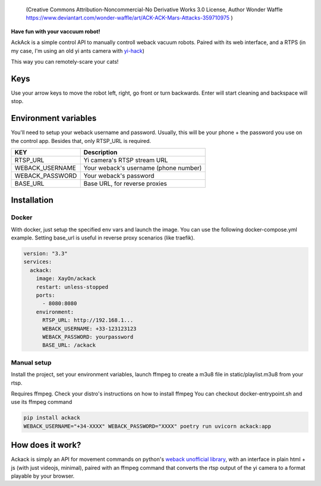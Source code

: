.. figure:: ./docs/ackack.jpg
   :width: 200px

   (Creative Commons Attribution-Noncommercial-No Derivative Works 3.0 License, Author Wonder Waffle https://www.deviantart.com/wonder-waffle/art/ACK-ACK-Mars-Attacks-359710975 )



|pypi| |release| |downloads| |python_versions| |pypi_versions| |actions|

.. |pypi| image:: https://img.shields.io/pypi/l/ackack
.. |release| image:: https://img.shields.io/librariesio/release/pypi/ackack
.. |downloads| image:: https://img.shields.io/pypi/dm/ackack
.. |python_versions| image:: https://img.shields.io/pypi/pyversions/ackack
.. |pypi_versions| image:: https://img.shields.io/pypi/v/ackack
.. |actions| image:: https://github.com/XayOn/ackack/workflows/build.yml/badge.svg
    :target: https://github.com/XayOn/ackack/actions


**Have fun with your vaccuum robot!**

AckAck is a simple control API to manually controll weback vacuum robots.
Paired with its web interface, and a RTPS (in my case, I'm using an old yi ants
camera with `yi-hack <https://github.com/fritz-smh/yi-hack>`_)

This way you can remotely-scare your cats! 

.. image:: ./docs/screenshot.png


Keys
----

Use your arrow keys to move the robot left, right, go front or turn backwards.
Enter will start cleaning and backspace will stop.


Environment variables
---------------------

You'll need to setup your weback username and password.
Usually, this will be your phone + the password you use on the control app.
Besides that, only RTSP_URL is required.


===============  =====================================
KEY               Description
===============  =====================================
RTSP_URL         Yi camera's RTSP stream URL 
WEBACK_USERNAME  Your weback's username (phone number)
WEBACK_PASSWORD  Your weback's password
BASE_URL         Base URL, for reverse proxies
===============  =====================================


Installation
------------

Docker
++++++

With docker, just setup the specified env vars and launch the image.
You can use the following docker-compose.yml example.
Setting base_url is useful in reverse proxy scenarios (like traefik).

.. code:: yaml

    version: "3.3"
    services:
      ackack:
        image: XayOn/ackack
        restart: unless-stopped
        ports:
          - 8080:8080
        environment:
          RTSP_URL: http://192.168.1...
          WEBACK_USERNAME: +33-123123123
          WEBACK_PASSWORD: yourpassword 
          BASE_URL: /ackack


Manual setup
++++++++++++

Install the project, set your environment variables, launch ffmpeg to create a
m3u8 file in static/playlist.m3u8 from your rtsp.

Requires ffmpeg. Check your distro's instructions on how to install ffmpeg
You can checkout docker-entrypoint.sh and use its ffmpeg command

.. code:: bash

   pip install ackack
   WEBACK_USERNAME="+34-XXXX" WEBACK_PASSWORD="XXXX" poetry run uvicorn ackack:app


How does it work?
-----------------

Ackack is simply an API for movement commands on python's `weback unofficial
library <https://github.com/opravdin/weback-unofficial>`_, with an interface in
plain html + js (with just videojs, minimal), paired with an ffmpeg command
that converts the rtsp output of the yi camera to a format playable by your
browser.
